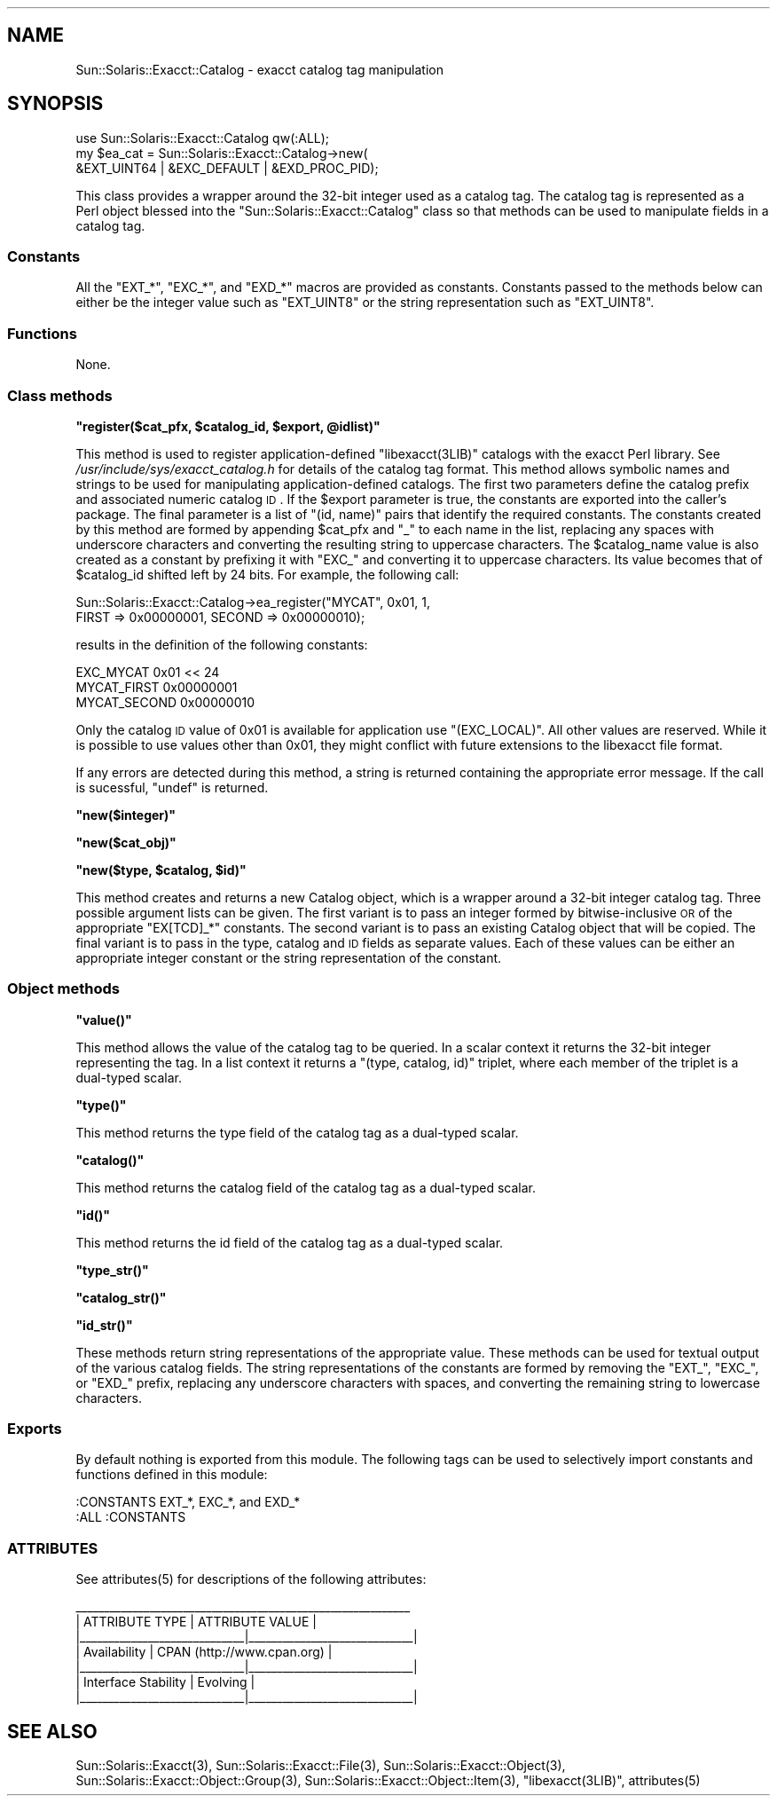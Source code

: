 .\" Automatically generated by Pod::Man 2.25 (Pod::Simple 3.20)
.\"
.\" Standard preamble:
.\" ========================================================================
.de Sp \" Vertical space (when we can't use .PP)
.if t .sp .5v
.if n .sp
..
.de Vb \" Begin verbatim text
.ft CW
.nf
.ne \\$1
..
.de Ve \" End verbatim text
.ft R
.fi
..
.\" Set up some character translations and predefined strings.  \*(-- will
.\" give an unbreakable dash, \*(PI will give pi, \*(L" will give a left
.\" double quote, and \*(R" will give a right double quote.  \*(C+ will
.\" give a nicer C++.  Capital omega is used to do unbreakable dashes and
.\" therefore won't be available.  \*(C` and \*(C' expand to `' in nroff,
.\" nothing in troff, for use with C<>.
.tr \(*W-
.ds C+ C\v'-.1v'\h'-1p'\s-2+\h'-1p'+\s0\v'.1v'\h'-1p'
.ie n \{\
.    ds -- \(*W-
.    ds PI pi
.    if (\n(.H=4u)&(1m=24u) .ds -- \(*W\h'-12u'\(*W\h'-12u'-\" diablo 10 pitch
.    if (\n(.H=4u)&(1m=20u) .ds -- \(*W\h'-12u'\(*W\h'-8u'-\"  diablo 12 pitch
.    ds L" ""
.    ds R" ""
.    ds C` ""
.    ds C' ""
'br\}
.el\{\
.    ds -- \|\(em\|
.    ds PI \(*p
.    ds L" ``
.    ds R" ''
'br\}
.\"
.\" Escape single quotes in literal strings from groff's Unicode transform.
.ie \n(.g .ds Aq \(aq
.el       .ds Aq '
.\"
.\" If the F register is turned on, we'll generate index entries on stderr for
.\" titles (.TH), headers (.SH), subsections (.SS), items (.Ip), and index
.\" entries marked with X<> in POD.  Of course, you'll have to process the
.\" output yourself in some meaningful fashion.
.ie \nF \{\
.    de IX
.    tm Index:\\$1\t\\n%\t"\\$2"
..
.    nr % 0
.    rr F
.\}
.el \{\
.    de IX
..
.\}
.\"
.\" Accent mark definitions (@(#)ms.acc 1.5 88/02/08 SMI; from UCB 4.2).
.\" Fear.  Run.  Save yourself.  No user-serviceable parts.
.    \" fudge factors for nroff and troff
.if n \{\
.    ds #H 0
.    ds #V .8m
.    ds #F .3m
.    ds #[ \f1
.    ds #] \fP
.\}
.if t \{\
.    ds #H ((1u-(\\\\n(.fu%2u))*.13m)
.    ds #V .6m
.    ds #F 0
.    ds #[ \&
.    ds #] \&
.\}
.    \" simple accents for nroff and troff
.if n \{\
.    ds ' \&
.    ds ` \&
.    ds ^ \&
.    ds , \&
.    ds ~ ~
.    ds /
.\}
.if t \{\
.    ds ' \\k:\h'-(\\n(.wu*8/10-\*(#H)'\'\h"|\\n:u"
.    ds ` \\k:\h'-(\\n(.wu*8/10-\*(#H)'\`\h'|\\n:u'
.    ds ^ \\k:\h'-(\\n(.wu*10/11-\*(#H)'^\h'|\\n:u'
.    ds , \\k:\h'-(\\n(.wu*8/10)',\h'|\\n:u'
.    ds ~ \\k:\h'-(\\n(.wu-\*(#H-.1m)'~\h'|\\n:u'
.    ds / \\k:\h'-(\\n(.wu*8/10-\*(#H)'\z\(sl\h'|\\n:u'
.\}
.    \" troff and (daisy-wheel) nroff accents
.ds : \\k:\h'-(\\n(.wu*8/10-\*(#H+.1m+\*(#F)'\v'-\*(#V'\z.\h'.2m+\*(#F'.\h'|\\n:u'\v'\*(#V'
.ds 8 \h'\*(#H'\(*b\h'-\*(#H'
.ds o \\k:\h'-(\\n(.wu+\w'\(de'u-\*(#H)/2u'\v'-.3n'\*(#[\z\(de\v'.3n'\h'|\\n:u'\*(#]
.ds d- \h'\*(#H'\(pd\h'-\w'~'u'\v'-.25m'\f2\(hy\fP\v'.25m'\h'-\*(#H'
.ds D- D\\k:\h'-\w'D'u'\v'-.11m'\z\(hy\v'.11m'\h'|\\n:u'
.ds th \*(#[\v'.3m'\s+1I\s-1\v'-.3m'\h'-(\w'I'u*2/3)'\s-1o\s+1\*(#]
.ds Th \*(#[\s+2I\s-2\h'-\w'I'u*3/5'\v'-.3m'o\v'.3m'\*(#]
.ds ae a\h'-(\w'a'u*4/10)'e
.ds Ae A\h'-(\w'A'u*4/10)'E
.    \" corrections for vroff
.if v .ds ~ \\k:\h'-(\\n(.wu*9/10-\*(#H)'\s-2\u~\d\s+2\h'|\\n:u'
.if v .ds ^ \\k:\h'-(\\n(.wu*10/11-\*(#H)'\v'-.4m'^\v'.4m'\h'|\\n:u'
.    \" for low resolution devices (crt and lpr)
.if \n(.H>23 .if \n(.V>19 \
\{\
.    ds : e
.    ds 8 ss
.    ds o a
.    ds d- d\h'-1'\(ga
.    ds D- D\h'-1'\(hy
.    ds th \o'bp'
.    ds Th \o'LP'
.    ds ae ae
.    ds Ae AE
.\}
.rm #[ #] #H #V #F C
.\" ========================================================================
.\"
.IX Title "..::pod::Catalog 3"
.TH ..::pod::Catalog 3 "2013-06-22" "perl v5.16.3" "User Contributed Perl Documentation"
.\" For nroff, turn off justification.  Always turn off hyphenation; it makes
.\" way too many mistakes in technical documents.
.if n .ad l
.nh
.SH "NAME"
Sun::Solaris::Exacct::Catalog \- exacct catalog tag manipulation
.SH "SYNOPSIS"
.IX Header "SYNOPSIS"
.Vb 3
\& use Sun::Solaris::Exacct::Catalog qw(:ALL);
\& my $ea_cat = Sun::Solaris::Exacct::Catalog\->new(
\&     &EXT_UINT64 | &EXC_DEFAULT | &EXD_PROC_PID);
.Ve
.PP
This class provides a wrapper around the 32\-bit integer used as a catalog tag.
The catalog tag is represented as a Perl object blessed into the
\&\f(CW\*(C`Sun::Solaris::Exacct::Catalog\*(C'\fR class so that methods can be used to manipulate
fields in a catalog tag.
.SS "Constants"
.IX Subsection "Constants"
All the \f(CW\*(C`EXT_*\*(C'\fR, \f(CW\*(C`EXC_*\*(C'\fR, and \f(CW\*(C`EXD_*\*(C'\fR macros are provided as constants.
Constants passed to the methods below can either be the integer value such as
\&\f(CW\*(C`EXT_UINT8\*(C'\fR or the string representation such as \f(CW"EXT_UINT8"\fR.
.SS "Functions"
.IX Subsection "Functions"
None.
.SS "Class methods"
.IX Subsection "Class methods"
\&\fB\f(CB\*(C`register($cat_pfx, $catalog_id, $export, @idlist)\*(C'\fB\fR
.PP
This method is used to register application-defined \f(CW\*(C`libexacct(3LIB)\*(C'\fR
catalogs with the exacct Perl library. See
\&\fI/usr/include/sys/exacct_catalog.h\fR for details of the catalog tag format.
This method allows symbolic names and strings to be used for manipulating
application-defined catalogs. The first two parameters define the catalog
prefix and associated numeric catalog \s-1ID\s0. If the \f(CW$export\fR parameter is true,
the constants are exported into the caller's package. The final parameter is a
list of \f(CW\*(C`(id, name)\*(C'\fR pairs that identify the required constants. The
constants created by this method are formed by appending \f(CW$cat_pfx\fR and
\&\f(CW"_"\fR to each name in the list, replacing any spaces with underscore
characters and converting the resulting string to uppercase characters. The
\&\f(CW$catalog_name\fR value is also created as a constant by prefixing it with
\&\f(CW\*(C`EXC_\*(C'\fR and converting it to uppercase characters. Its value becomes that of
\&\f(CW$catalog_id\fR shifted left by 24 bits. For example, the following call:
.PP
.Vb 2
\& Sun::Solaris::Exacct::Catalog\->ea_register("MYCAT", 0x01, 1,
\&     FIRST => 0x00000001, SECOND => 0x00000010);
.Ve
.PP
results in the definition of the following constants:
.PP
.Vb 3
\& EXC_MYCAT    0x01 << 24
\& MYCAT_FIRST  0x00000001
\& MYCAT_SECOND 0x00000010
.Ve
.PP
Only the catalog \s-1ID\s0 value of 0x01 is available for application use
\&\f(CW\*(C`(EXC_LOCAL)\*(C'\fR. All other values are reserved. While it is possible to use
values other than 0x01, they might conflict with future extensions to the
libexacct file format.
.PP
If any errors are detected during this method, a string is returned containing
the appropriate error message. If the call is sucessful, \f(CW\*(C`undef\*(C'\fR is returned.
.PP
\&\fB\f(CB\*(C`new($integer)\*(C'\fB\fR
.PP
\&\fB\f(CB\*(C`new($cat_obj)\*(C'\fB\fR
.PP
\&\fB\f(CB\*(C`new($type, $catalog, $id)\*(C'\fB\fR
.PP
This method creates and returns a new Catalog object, which is a wrapper
around a 32\-bit integer catalog tag. Three possible argument lists can be
given. The first variant is to pass an integer formed by bitwise-inclusive \s-1OR\s0
of the appropriate \f(CW\*(C`EX[TCD]_*\*(C'\fR constants. The second variant is to pass an
existing Catalog object that will be copied. The final variant is to pass in
the type, catalog and \s-1ID\s0 fields as separate values. Each of these values can
be either an appropriate integer constant or the string representation of the
constant.
.SS "Object methods"
.IX Subsection "Object methods"
\&\fB\f(CB\*(C`value()\*(C'\fB\fR
.PP
This method allows the value of the catalog tag to be queried. In a scalar
context it returns the 32\-bit integer representing the tag. In a list context
it returns a \f(CW\*(C`(type, catalog, id)\*(C'\fR triplet, where each member of the triplet
is a dual-typed scalar.
.PP
\&\fB\f(CB\*(C`type()\*(C'\fB\fR
.PP
This method returns the type field of the catalog tag as a dual-typed scalar.
.PP
\&\fB\f(CB\*(C`catalog()\*(C'\fB\fR
.PP
This method returns the catalog field of the catalog tag as a dual-typed
scalar.
.PP
\&\fB\f(CB\*(C`id()\*(C'\fB\fR
.PP
This method returns the id field of the catalog tag as a dual-typed scalar.
.PP
\&\fB\f(CB\*(C`type_str()\*(C'\fB\fR
.PP
\&\fB\f(CB\*(C`catalog_str()\*(C'\fB\fR
.PP
\&\fB\f(CB\*(C`id_str()\*(C'\fB\fR
.PP
These methods return string representations of the appropriate value. These
methods can be used for textual output of the various catalog fields. The
string representations of the constants are formed by removing the \f(CW\*(C`EXT_\*(C'\fR,
\&\f(CW\*(C`EXC_\*(C'\fR, or \f(CW\*(C`EXD_\*(C'\fR prefix, replacing any underscore characters with spaces,
and converting the remaining string to lowercase characters.
.SS "Exports"
.IX Subsection "Exports"
By default nothing is exported from this module. The following tags can be
used to selectively import constants and functions defined in this module:
.PP
.Vb 1
\& :CONSTANTS   EXT_*, EXC_*, and EXD_*
\&
\& :ALL         :CONSTANTS
.Ve
.SS "\s-1ATTRIBUTES\s0"
.IX Subsection "ATTRIBUTES"
See \f(CWattributes(5)\fR for descriptions of the following attributes:
.PP
.Vb 7
\&  _\|_\|_\|_\|_\|_\|_\|_\|_\|_\|_\|_\|_\|_\|_\|_\|_\|_\|_\|_\|_\|_\|_\|_\|_\|_\|_\|_\|_\|_\|_\|_\|_\|_\|_\|_\|_\|_\|_\|_\|_\|_\|_\|_\|_\|_\|_\|_\|_\|_\|_\|_\|_\|_\|_\|_\|_\|_\|_
\& |       ATTRIBUTE TYPE        |       ATTRIBUTE VALUE       |
\& |_\|_\|_\|_\|_\|_\|_\|_\|_\|_\|_\|_\|_\|_\|_\|_\|_\|_\|_\|_\|_\|_\|_\|_\|_\|_\|_\|_\|_|_\|_\|_\|_\|_\|_\|_\|_\|_\|_\|_\|_\|_\|_\|_\|_\|_\|_\|_\|_\|_\|_\|_\|_\|_\|_\|_\|_\|_|
\& | Availability                | CPAN (http://www.cpan.org)  |
\& |_\|_\|_\|_\|_\|_\|_\|_\|_\|_\|_\|_\|_\|_\|_\|_\|_\|_\|_\|_\|_\|_\|_\|_\|_\|_\|_\|_\|_|_\|_\|_\|_\|_\|_\|_\|_\|_\|_\|_\|_\|_\|_\|_\|_\|_\|_\|_\|_\|_\|_\|_\|_\|_\|_\|_\|_\|_|
\& | Interface Stability         | Evolving                    |
\& |_\|_\|_\|_\|_\|_\|_\|_\|_\|_\|_\|_\|_\|_\|_\|_\|_\|_\|_\|_\|_\|_\|_\|_\|_\|_\|_\|_\|_|_\|_\|_\|_\|_\|_\|_\|_\|_\|_\|_\|_\|_\|_\|_\|_\|_\|_\|_\|_\|_\|_\|_\|_\|_\|_\|_\|_\|_|
.Ve
.SH "SEE ALSO"
.IX Header "SEE ALSO"
\&\f(CWSun::Solaris::Exacct(3)\fR, \f(CWSun::Solaris::Exacct::File(3)\fR,
\&\f(CWSun::Solaris::Exacct::Object(3)\fR, \f(CWSun::Solaris::Exacct::Object::Group(3)\fR,
\&\f(CWSun::Solaris::Exacct::Object::Item(3)\fR, \f(CW\*(C`libexacct(3LIB)\*(C'\fR, \f(CWattributes(5)\fR
